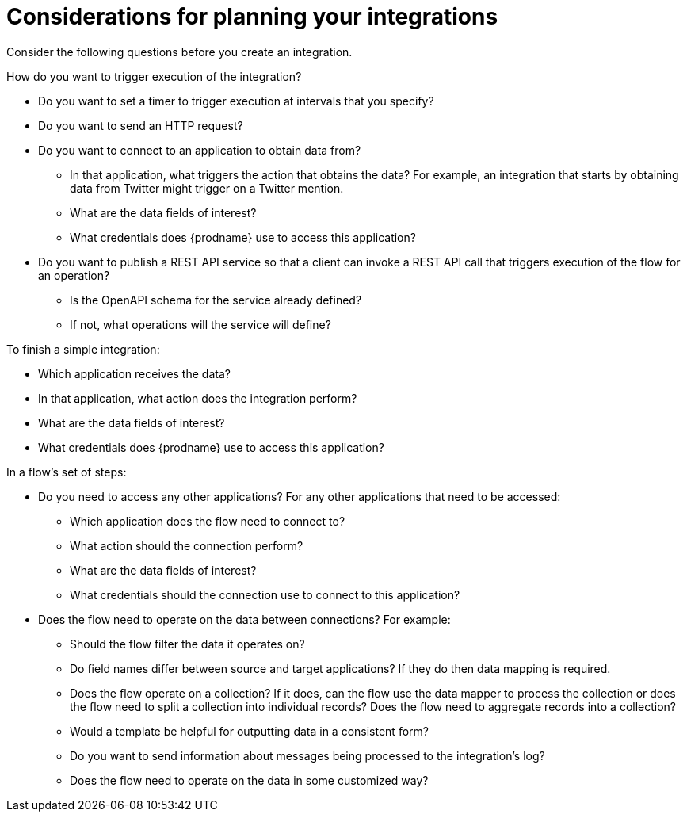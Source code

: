 // This module is included in the following assemblies:
// as_how-to-get-ready.adoc

[id='plan_{context}']
= Considerations for planning your integrations

Consider the following questions before you create an integration.

How do you want to trigger execution of the integration?

* Do you want to set a timer to trigger execution at intervals that you
specify?
* Do you want to send an HTTP request?
* Do you want to connect to an application to obtain data from?
** In that application, what triggers the action that obtains the data?
For example, an integration that starts by obtaining data from
Twitter might trigger on a Twitter mention.
** What are the data fields of interest?
** What credentials does {prodname} use to access this application?
* Do you want to publish a REST API service so that a client can invoke
a REST API call that triggers execution of the flow for an operation?
** Is the OpenAPI schema for the service already defined?
** If not, what operations will the service will define?
 
To finish a simple integration:

* Which application receives the data?
* In that application, what action does the integration perform?
* What are the data fields of interest?
* What credentials does {prodname} use to access this application?

In a flow's set of steps:

* Do you need to access any other applications? For any other
applications that need to be accessed:
+
** Which application does the flow need to connect to?
** What action should the connection perform?
** What are the data fields of interest?
** What credentials should the connection use to connect to this application?

* Does the flow need to operate on the data between connections?
For example:
+
** Should the flow filter the data it operates on?
** Do field names differ between source and target applications? If they
do then data mapping is required.
** Does the flow operate on a collection? If it does, can the 
flow use the data mapper to process the collection or does the flow 
need to split a collection into 
individual records? Does the flow need to aggregate records into a collection?
** Would a template be helpful for outputting data in a consistent form?
** Do you want to send information about messages being processed to the
integration's log?
** Does the flow need to operate on the data in some customized way?
